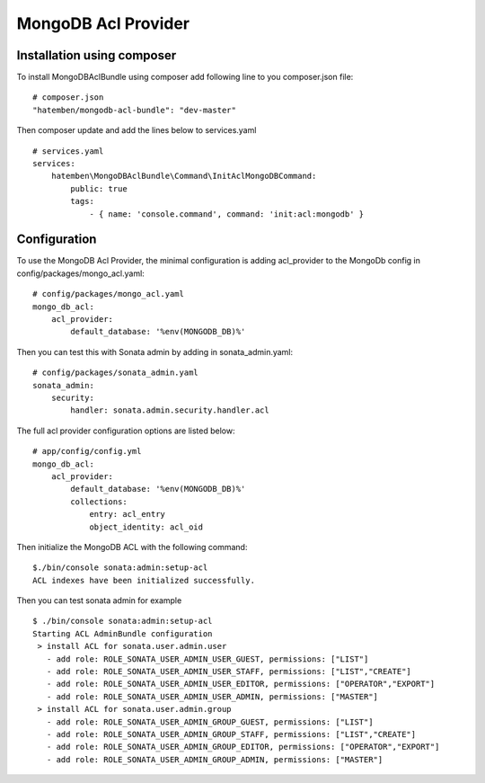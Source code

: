 MongoDB Acl Provider
====================

Installation using composer
---------------------------

To install MongoDBAclBundle using composer add following line to you composer.json file::

    # composer.json
    "hatemben/mongodb-acl-bundle": "dev-master"

Then composer update and add the lines below to services.yaml ::

    # services.yaml
    services:
        hatemben\MongoDBAclBundle\Command\InitAclMongoDBCommand:
            public: true
            tags:
                - { name: 'console.command', command: 'init:acl:mongodb' }

Configuration
-------------

To use the MongoDB Acl Provider, the minimal configuration is adding acl_provider to the MongoDb config in config/packages/mongo_acl.yaml::

    # config/packages/mongo_acl.yaml
    mongo_db_acl:
        acl_provider: 
            default_database: '%env(MONGODB_DB)%'

Then you can test this with Sonata admin by adding in sonata_admin.yaml::

    # config/packages/sonata_admin.yaml
    sonata_admin:
        security:
            handler: sonata.admin.security.handler.acl

The full acl provider configuration options are listed below::

    # app/config/config.yml
    mongo_db_acl:
        acl_provider:
            default_database: '%env(MONGODB_DB)%'
            collections:
                entry: acl_entry
                object_identity: acl_oid

Then initialize the MongoDB ACL with the following command::

    $./bin/console sonata:admin:setup-acl
    ACL indexes have been initialized successfully.

Then you can test sonata admin for example ::

    $ ./bin/console sonata:admin:setup-acl
    Starting ACL AdminBundle configuration
     > install ACL for sonata.user.admin.user
       - add role: ROLE_SONATA_USER_ADMIN_USER_GUEST, permissions: ["LIST"]
       - add role: ROLE_SONATA_USER_ADMIN_USER_STAFF, permissions: ["LIST","CREATE"]
       - add role: ROLE_SONATA_USER_ADMIN_USER_EDITOR, permissions: ["OPERATOR","EXPORT"]
       - add role: ROLE_SONATA_USER_ADMIN_USER_ADMIN, permissions: ["MASTER"]
     > install ACL for sonata.user.admin.group
       - add role: ROLE_SONATA_USER_ADMIN_GROUP_GUEST, permissions: ["LIST"]
       - add role: ROLE_SONATA_USER_ADMIN_GROUP_STAFF, permissions: ["LIST","CREATE"]
       - add role: ROLE_SONATA_USER_ADMIN_GROUP_EDITOR, permissions: ["OPERATOR","EXPORT"]
       - add role: ROLE_SONATA_USER_ADMIN_GROUP_ADMIN, permissions: ["MASTER"]
